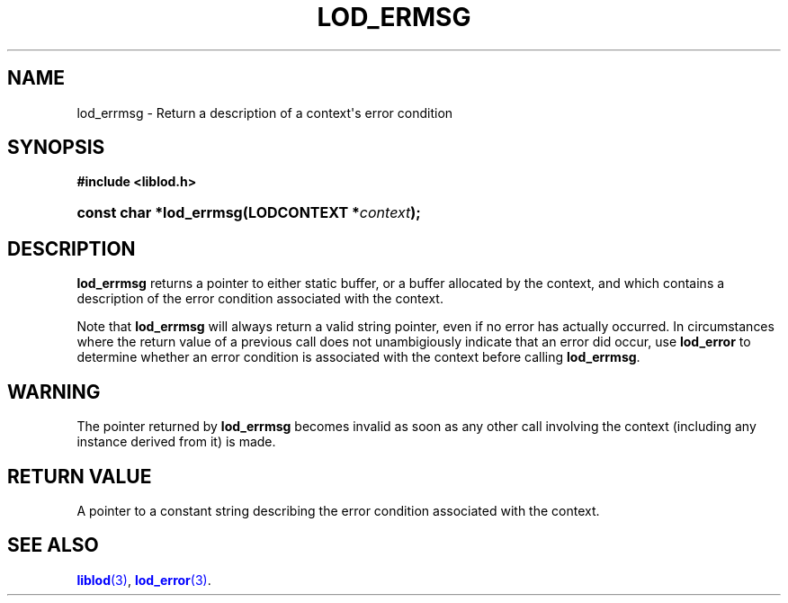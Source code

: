 '\" t
.\"     Title: lod_ermsg
.\"    Author: Mo McRoberts
.\" Generator: DocBook XSL-NS Stylesheets v1.76.1 <http://docbook.sf.net/>
.\"      Date: 05/05/2014
.\"    Manual: Library functions
.\"    Source: Linked Open Data client
.\"  Language: English
.\"
.TH "LOD_ERMSG" "3" "05/05/2014" "Linked Open Data client" "Library functions"
.\" -----------------------------------------------------------------
.\" * Define some portability stuff
.\" -----------------------------------------------------------------
.\" ~~~~~~~~~~~~~~~~~~~~~~~~~~~~~~~~~~~~~~~~~~~~~~~~~~~~~~~~~~~~~~~~~
.\" http://bugs.debian.org/507673
.\" http://lists.gnu.org/archive/html/groff/2009-02/msg00013.html
.\" ~~~~~~~~~~~~~~~~~~~~~~~~~~~~~~~~~~~~~~~~~~~~~~~~~~~~~~~~~~~~~~~~~
.ie \n(.g .ds Aq \(aq
.el       .ds Aq '
.\" -----------------------------------------------------------------
.\" * set default formatting
.\" -----------------------------------------------------------------
.\" disable hyphenation
.nh
.\" disable justification (adjust text to left margin only)
.ad l
.\" -----------------------------------------------------------------
.\" * MAIN CONTENT STARTS HERE *
.\" -----------------------------------------------------------------
.SH "NAME"
lod_errmsg \- Return a description of a context\*(Aqs error condition
.SH "SYNOPSIS"
.sp
.ft B
.nf
#include <liblod\&.h>
.fi
.ft
.HP \w'const\ char\ *lod_errmsg('u
.BI "const char *lod_errmsg(LODCONTEXT\ *" "context" ");"
.SH "DESCRIPTION"
.PP

\fBlod_errmsg\fR
returns a pointer to either static buffer, or a buffer allocated by the context, and which contains a description of the error condition associated with the context\&.
.PP
Note that
\fBlod_errmsg\fR
will always return a valid string pointer, even if no error has actually occurred\&. In circumstances where the return value of a previous call does not unambigiously indicate that an error did occur, use
\fBlod_error\fR
to determine whether an error condition is associated with the context before calling
\fBlod_errmsg\fR\&.
.SH "WARNING"
.PP
The pointer returned by
\fBlod_errmsg\fR
becomes invalid as soon as any other call involving the context (including any instance derived from it) is made\&.
.SH "RETURN VALUE"
.PP
A pointer to a constant string describing the error condition associated with the context\&.
.SH "SEE ALSO"
.PP

\m[blue]\fB\fBliblod\fR(3)\fR\m[],
\m[blue]\fB\fBlod_error\fR(3)\fR\m[]\&.
